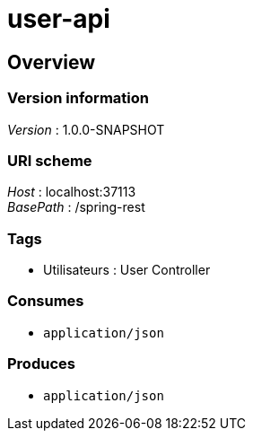 = user-api


[[_useroverview]]
== Overview

=== Version information
[%hardbreaks]
__Version__ : 1.0.0-SNAPSHOT


=== URI scheme
[%hardbreaks]
__Host__ : localhost:37113
__BasePath__ : /spring-rest


=== Tags

* Utilisateurs : User Controller


=== Consumes

* `application/json`


=== Produces

* `application/json`



